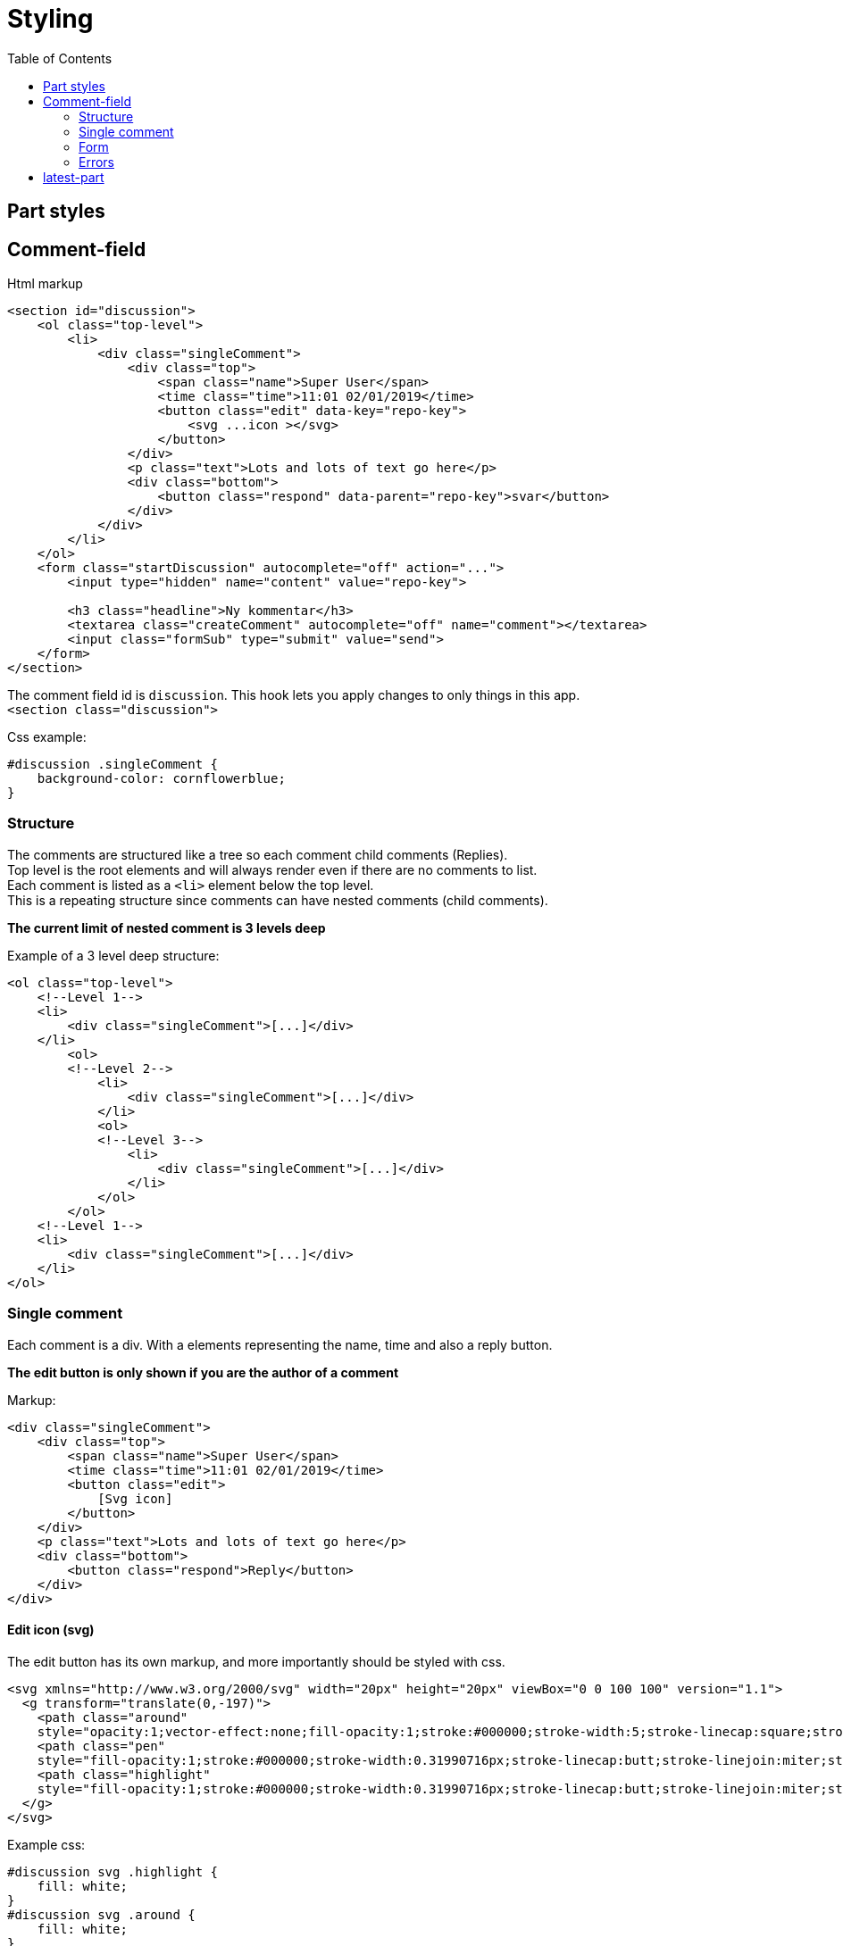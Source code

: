 = Styling
:imagesdir: img/
:toc:

== Part styles

== Comment-field

Html markup

[source, html]
----
<section id="discussion">
    <ol class="top-level">
        <li>
            <div class="singleComment">
                <div class="top">
                    <span class="name">Super User</span>
                    <time class="time">11:01 02/01/2019</time>
                    <button class="edit" data-key="repo-key">
                        <svg ...icon ></svg>
                    </button>
                </div>
                <p class="text">Lots and lots of text go here</p>
                <div class="bottom">
                    <button class="respond" data-parent="repo-key">svar</button>
                </div>
            </div>
        </li>
    </ol>
    <form class="startDiscussion" autocomplete="off" action="...">
        <input type="hidden" name="content" value="repo-key">

        <h3 class="headline">Ny kommentar</h3>
        <textarea class="createComment" autocomplete="off" name="comment"></textarea>
        <input class="formSub" type="submit" value="send">
    </form>
</section>
----

The comment field id is `discussion`. This hook lets you apply changes to only things in this app. +
`<section class="discussion">` + 

Css example:
[source, css]
----
#discussion .singleComment {
    background-color: cornflowerblue;
}
----


=== Structure

The comments are structured like a tree so each comment child comments (Replies). + 
Top level is the root elements and will always render even if there are no comments to list. + 
Each comment is listed as a `<li>` element below the top level. +
This is a repeating structure since comments can have nested comments (child comments).

*The current limit of nested comment is 3 levels deep*

Example of a 3 level deep structure:

[source, html]
----

<ol class="top-level">
    <!--Level 1-->            
    <li>
        <div class="singleComment">[...]</div>
    </li>
        <ol>
        <!--Level 2-->
            <li>
                <div class="singleComment">[...]</div>
            </li>
            <ol>
            <!--Level 3-->
                <li>
                    <div class="singleComment">[...]</div>
                </li>
            </ol>
        </ol>
    <!--Level 1-->
    <li>
        <div class="singleComment">[...]</div>
    </li>
</ol>
----

=== Single comment

Each comment is a div. With a elements representing the name, time and also a reply button. + 

*The edit button is only shown if you are the author of a comment*

Markup:
[source, html]
----
<div class="singleComment">
    <div class="top">
        <span class="name">Super User</span>
        <time class="time">11:01 02/01/2019</time>
        <button class="edit">
            [Svg icon]
        </button>
    </div>
    <p class="text">Lots and lots of text go here</p>
    <div class="bottom">
        <button class="respond">Reply</button>
    </div>
</div>
----

==== Edit icon (svg) 

The edit button has its own markup, and more importantly should be styled with css.

[source, html]
----
<svg xmlns="http://www.w3.org/2000/svg" width="20px" height="20px" viewBox="0 0 100 100" version="1.1">
  <g transform="translate(0,-197)">
    <path class="around" 
    style="opacity:1;vector-effect:none;fill-opacity:1;stroke:#000000;stroke-width:5;stroke-linecap:square;stroke-linejoin:miter;stroke-miterlimit:4;stroke-dasharray:none;stroke-dashoffset:0;stroke-opacity:1;paint-order:fill markers stroke" d="[...]"></path>
    <path class="pen" 
    style="fill-opacity:1;stroke:#000000;stroke-width:0.31990716px;stroke-linecap:butt;stroke-linejoin:miter;stroke-opacity:1" d="[...]"></path>
    <path class="highlight" 
    style="fill-opacity:1;stroke:#000000;stroke-width:0.31990716px;stroke-linecap:butt;stroke-linejoin:miter;stroke-opacity:1" d="[...]"></path>
  </g>
</svg>
----


Example css: +
[source, css]
----
#discussion svg .highlight {
    fill: white;
}
#discussion svg .around {
    fill: white;
}
----

Result: +
Top icon is with styling, Bottom one does not have any.

image::edit_icon_example.png[Two pen icons, top one being styles, bottom one not]

=== Form
There are 3 types of forms: posting a new comment, replying to a comment and editing a comment.

The markup is the same for all elements:

[source, html]
----
<form class="startDiscussion" autocomplete="off">
    <input type="hidden" name="content"/>

    <h3 class="headline">new comment</h3>
    <textarea class="createComment" autocomplete="off" name="comment"></textarea>
    <input class="formSub" type="submit" />
</form>
----

=== Errors 
When there is a failure of some kind with posting/editing a comment there is a small error message. +
The message is put in the top of the form posting it:

`<div class='error'>Error could not submit comment</div>`

== latest-part

The latest part shows the latest comments. + 
How many comments that are shown is a setting on the part. (default 5)

Markup:
[source, html]
----
<aside id="latestDiscussion">
    <h3>[optional headline]</h3>
    <div class="comment">
        <b class="name"></b>
        <time class="time"></time>
        <q class="text"></q>
        <span>on 
            <a href="[Link to comment page]">[contentDisplayname]</a>
        </span>
    </div>
    [Next comment]
</aside>
----

The headline has a optional headline (Part setting)+

The comments have a name, time and text field. +
The id hook for this part is "LatestDiscussion". +
Quotes are added to the text element since its a referenace to an element. +
The a link has a text that shows the display name of the content linked to. +